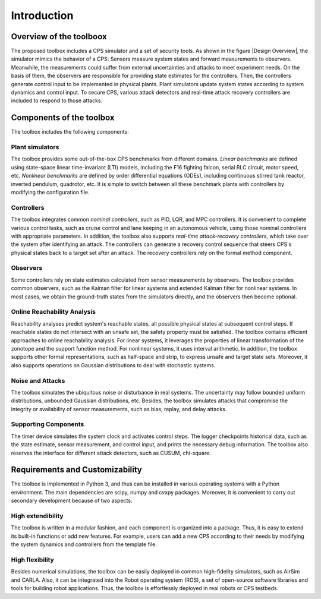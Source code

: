 Introduction
============


Overview of the toolboox
------------------------
The proposed toolbox includes a CPS simulator and a set of security tools. As shown in the figure |Design Overview|, the simulator mimics the behavior of a CPS: Sensors measure system states and forward measurements to observers. Meanwhile, the measurements could suffer from external uncertainties and attacks to meet experiment needs. On the basis of them, the observers are responsible for providing state estimates for the controllers. Then, the controllers generate control input to be implemented in physical plants. Plant simulators update system states according to system dynamics and control input. To secure CPS, various attack detectors and real-time attack recovery controllers are included to respond to those attacks.

.. image:: images/1_intro/framework.png
   :width: 400 px
   :align: center
   :alt: Design Overview of Simulation and Security Toolbox

Components of the toolbox
-------------------------
The toolbox includes the following components:

Plant simulators
~~~~~~~~~~~~~~~~
The toolbox provides some out-of-the-box CPS benchmarks from different domains.
*Linear benchmarks* are defined using state-space linear time-invariant (LTI) models, including the F16 fighting falcon, serial RLC circuit, motor speed, etc. 
*Nonlinear benchmarks* are defined by order differential equations (ODEs), including continuous stirred tank reactor, inverted pendulum, quadrotor, etc. 
It is simple to switch between all these benchmark plants with controllers by modifying the configuration file.

Controllers
~~~~~~~~~~~
The toolbox integrates common *nominal controllers*, such as PID, LQR, and MPC controllers. It is convenient to complete various control tasks, such as cruise control and lane keeping in an autonomous vehicle, using those nominal controllers with appropriate parameters.
In addition, the toolbox also supports *real-time attack-recovery controllers*, which take over the system after identifying an attack. The controllers can generate a recovery control sequence that steers CPS's physical states back to a target set after an attack. The recovery controllers rely on the formal method component.

Observers
~~~~~~~~~
Some controllers rely on state estimates calculated from sensor measurements by observers. The toolbox provides common observers, such as the Kalman filter for linear systems and extended Kalman filter for nonlinear systems. In most cases, we obtain the ground-truth states from the simulators directly, and the observers then become optional.

Online Reachability Analysis
~~~~~~~~~~~~~~~~~~~~~~~~~~~~
Reachability analyses predict system's reachable states, all possible physical states at subsequent control steps. If reachable states do not intersect with an unsafe set, the safety property must be satisfied. The toolbox contains efficient approaches to online reachability analysis. For linear systems, it leverages the properties of linear transformation of the zonotope and the support function method. For nonlinear systems, it uses interval arithmetic. In addition, the toolbox supports other formal representations, such as half-space and strip, to express unsafe and target state sets. Moreover, it also supports operations on Gaussian distributions to deal with stochastic systems.

Noise and Attacks
~~~~~~~~~~~~~~~~~
The toolbox simulates the ubiquitous noise or disturbance in real systems. The uncertainty may follow bounded uniform distributions, unbounded Gaussian distributions, etc.
Besides, the toolbox simulates attacks that compromise the integrity or availability of sensor measurements, such as bias, replay, and delay attacks.

Supporting Components
~~~~~~~~~~~~~~~~~~~~
The timer device simulates the system clock and activates control steps. The logger checkpoints historical data, such as the state estimate, sensor measurement, and control input, and prints the necessary debug information. The toolbox also reserves the interface for different attack detectors, such as CUSUM, chi-square.


Requirements and Customizability
--------------------------------
The toolbox is implemented in Python 3, and thus can be installed in various operating systems with a Python environment. The main dependencies are scipy, numpy and cvxpy packages. Moreover, it is convenient to carry out secondary development because of two aspects:

High extendibility
~~~~~~~~~~~~~~~~~~
The toolbox is written in a modular fashion, and each component is organized into a package. Thus, it is easy to extend its built-in functions or add new features. For example, users can add a new CPS according to their needs by modifying the system dynamics and controllers from the template file.  

High flexibility
~~~~~~~~~~~~~~~~
Besides numerical simulations, the toolbox can be easily deployed in common high-fidelity simulators, such as AirSim and CARLA. Also, it can be integrated into the Robot operating system (ROS), a set of open-source software libraries and tools for building robot applications. Thus, the toolbox is effortlessly deployed in real robots or CPS testbeds. 

